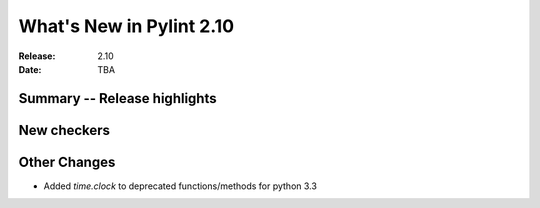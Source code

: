 ***************************
 What's New in Pylint 2.10
***************************

:Release: 2.10
:Date: TBA

Summary -- Release highlights
=============================


New checkers
============



Other Changes
=============

* Added `time.clock` to deprecated functions/methods for python 3.3

